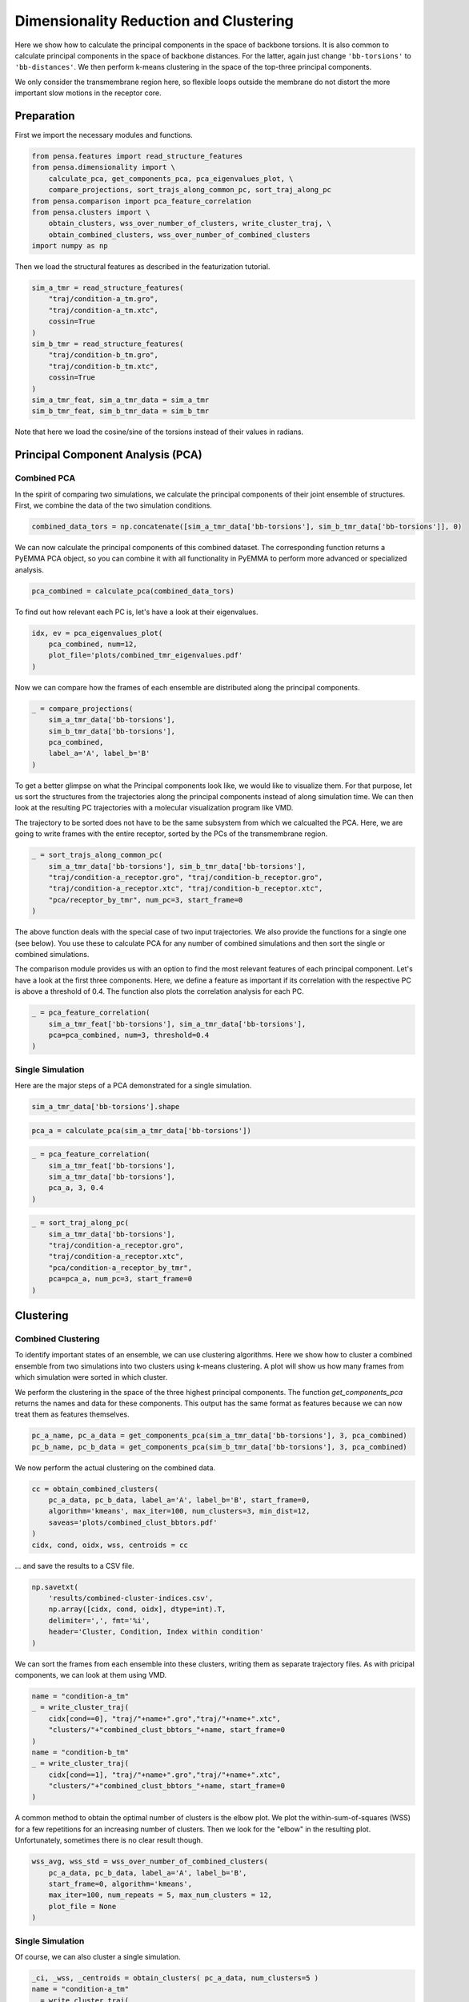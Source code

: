 Dimensionality Reduction and Clustering
=======================================

Here we show how to calculate the principal components in the space of
backbone torsions. It is also common to calculate principal components
in the space of backbone distances. For the latter, again just change
``'bb-torsions'`` to ``'bb-distances'``. We then perform k-means clustering 
in the space of the top-three principal components.

We only consider the transmembrane region here, so flexible loops outside 
the membrane do not distort the more important slow motions in the receptor
core.


Preparation
-----------

First we import the necessary modules and functions.

.. code:: python
    
    from pensa.features import read_structure_features
    from pensa.dimensionality import \
        calculate_pca, get_components_pca, pca_eigenvalues_plot, \
        compare_projections, sort_trajs_along_common_pc, sort_traj_along_pc
    from pensa.comparison import pca_feature_correlation
    from pensa.clusters import \
        obtain_clusters, wss_over_number_of_clusters, write_cluster_traj, \
        obtain_combined_clusters, wss_over_number_of_combined_clusters
    import numpy as np


Then we load the structural features as described in the  featurization tutorial.

.. code:: python

    sim_a_tmr = read_structure_features(
        "traj/condition-a_tm.gro", 
        "traj/condition-a_tm.xtc",
        cossin=True
    )
    sim_b_tmr = read_structure_features(
        "traj/condition-b_tm.gro",
        "traj/condition-b_tm.xtc",
        cossin=True
    )
    sim_a_tmr_feat, sim_a_tmr_data = sim_a_tmr
    sim_b_tmr_feat, sim_b_tmr_data = sim_b_tmr
    
Note that here we load the cosine/sine of the torsions instead of their 
values in radians.


Principal Component Analysis (PCA)
----------------------------------


Combined PCA
************

In the spirit of comparing two simulations, we calculate the principal
components of their joint ensemble of structures. First, we combine the data
of the two simulation conditions.

.. code:: python

    combined_data_tors = np.concatenate([sim_a_tmr_data['bb-torsions'], sim_b_tmr_data['bb-torsions']], 0)

We can now calculate the principal components of this combined dataset.
The corresponding function returns a PyEMMA PCA object, so you can
combine it with all functionality in PyEMMA to perform more advanced or
specialized analysis.

.. code:: python

    pca_combined = calculate_pca(combined_data_tors)

To find out how relevant each PC is, let's have a look at their
eigenvalues.

.. code:: python

    idx, ev = pca_eigenvalues_plot(
        pca_combined, num=12,
        plot_file='plots/combined_tmr_eigenvalues.pdf'
    )

Now we can compare how the frames of each ensemble are distributed along
the principal components.

.. code:: python

    _ = compare_projections(
        sim_a_tmr_data['bb-torsions'], 
        sim_b_tmr_data['bb-torsions'],
        pca_combined,
        label_a='A', label_b='B'
    )

To get a better glimpse on what the Principal components look like, we
would like to visualize them. For that purpose, let us sort the
structures from the trajectories along the principal components instead
of along simulation time. We can then look at the resulting PC
trajectories with a molecular visualization program like VMD.

The trajectory to be sorted does not have to be the same subsystem from
which we calcualted the PCA. Here, we are going to write frames with the
entire receptor, sorted by the PCs of the transmembrane region.

.. code:: python

    _ = sort_trajs_along_common_pc(
        sim_a_tmr_data['bb-torsions'], sim_b_tmr_data['bb-torsions'],
        "traj/condition-a_receptor.gro", "traj/condition-b_receptor.gro",
        "traj/condition-a_receptor.xtc", "traj/condition-b_receptor.xtc",
        "pca/receptor_by_tmr", num_pc=3, start_frame=0
    )

The above function deals with the special case of two input
trajectories. We also provide the functions for a single one (see
below). You use these to calculate PCA for any number of combined
simulations and then sort the single or combined simulations.

The comparison module provides us with an option to find the most 
relevant features of each principal component. Let's have a look at the 
first three components. Here, we define a feature as important if its
correlation with the respective PC is above a threshold of 0.4. The
function also plots the correlation analysis for each PC.

.. code:: python

    _ = pca_feature_correlation(
        sim_a_tmr_feat['bb-torsions'], sim_a_tmr_data['bb-torsions'],
        pca=pca_combined, num=3, threshold=0.4
    )


Single Simulation
*****************

Here are the major steps of a PCA demonstrated for a single simulation.

.. code:: python

    sim_a_tmr_data['bb-torsions'].shape

.. code:: python

    pca_a = calculate_pca(sim_a_tmr_data['bb-torsions'])

.. code:: python

    _ = pca_feature_correlation(
        sim_a_tmr_feat['bb-torsions'], 
        sim_a_tmr_data['bb-torsions'], 
        pca_a, 3, 0.4
    )

.. code:: python

    _ = sort_traj_along_pc(
        sim_a_tmr_data['bb-torsions'],
        "traj/condition-a_receptor.gro",
        "traj/condition-a_receptor.xtc", 
        "pca/condition-a_receptor_by_tmr",
        pca=pca_a, num_pc=3, start_frame=0
    )


Clustering
----------

Combined Clustering
*******************

To identify important states of an ensemble, we can use clustering algorithms. 
Here we show how to cluster a combined ensemble from two simulations into two 
clusters using k-means clustering. A plot will show us how many frames from 
which simulation were sorted in which cluster.

We perform the clustering in the space of the three highest principal components. 
The function `get_components_pca` returns the names and data for these components. 
This output has the same format as features because we can now treat them as 
features themselves.

.. code:: python

    pc_a_name, pc_a_data = get_components_pca(sim_a_tmr_data['bb-torsions'], 3, pca_combined)
    pc_b_name, pc_b_data = get_components_pca(sim_b_tmr_data['bb-torsions'], 3, pca_combined)

We now perform the actual clustering on the combined data.

.. code:: python

    cc = obtain_combined_clusters(
        pc_a_data, pc_b_data, label_a='A', label_b='B', start_frame=0,
        algorithm='kmeans', max_iter=100, num_clusters=3, min_dist=12,
        saveas='plots/combined_clust_bbtors.pdf'
    )
    cidx, cond, oidx, wss, centroids = cc




.. image:: images/bb-clusts.png
   :height: 300px
   :align: center
   :alt: BB torsion cluster pbf plot.

... and save the results to a CSV file.

.. code:: python

    np.savetxt(
        'results/combined-cluster-indices.csv', 
        np.array([cidx, cond, oidx], dtype=int).T,
        delimiter=',', fmt='%i',
        header='Cluster, Condition, Index within condition'
    )

We can sort the frames from each ensemble into these clusters, writing them as separate 
trajectory files. As with pricipal components, we can look at them using VMD.

.. code:: python

    name = "condition-a_tm"
    _ = write_cluster_traj(
        cidx[cond==0], "traj/"+name+".gro","traj/"+name+".xtc", 
        "clusters/"+"combined_clust_bbtors_"+name, start_frame=0
    )
    name = "condition-b_tm"
    _ = write_cluster_traj(
        cidx[cond==1], "traj/"+name+".gro","traj/"+name+".xtc",
        "clusters/"+"combined_clust_bbtors_"+name, start_frame=0
    )

A common method to obtain the optimal number of clusters is the elbow plot. We plot the 
within-sum-of-squares (WSS) for a few repetitions for an increasing number of clusters. 
Then we look for the "elbow" in the resulting plot. Unfortunately, sometimes there is no 
clear result though.

.. code:: python

    wss_avg, wss_std = wss_over_number_of_combined_clusters(
        pc_a_data, pc_b_data, label_a='A', label_b='B', 
        start_frame=0, algorithm='kmeans', 
        max_iter=100, num_repeats = 5, max_num_clusters = 12,
        plot_file = None
    )


Single Simulation
*****************

Of course, we can also cluster a single simulation.

.. code:: python

    _ci, _wss, _centroids = obtain_clusters( pc_a_data, num_clusters=5 )
    name = "condition-a_tm"
    _ = write_cluster_traj(
        _ci, "traj/"+name+".gro","traj/"+name+".xtc", 
        "clusters/"+"clust_bbtors_"+name, start_frame=0
    )

The analogous function for the WSS in this case is the following:

.. code:: python

    wss_avg, wss_std = wss_over_number_of_clusters(
        sim_a_tmr_data['bb-torsions'], algorithm='kmeans', 
        max_iter=100, num_repeats = 5, max_num_clusters = 12,
        plot_file = None
    )

